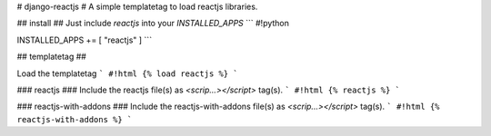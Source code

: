 # django-reactjs #
A simple templatetag to load reactjs libraries.

## install ##
Just include `reactjs` into your `INSTALLED_APPS`
```
#!python

INSTALLED_APPS += [ "reactjs" ]
```


## templatetag ##

Load the templatetag
```
#!html
{% load reactjs %}
```

### reactjs ###
Include the reactjs file(s) as `<scrip...></script>` tag(s).
```
#!html
{% reactjs %}
```

### reactjs-with-addons ###
Include the reactjs-with-addons file(s) as `<scrip...></script>` tag(s).
```
#!html
{% reactjs-with-addons %}
```


